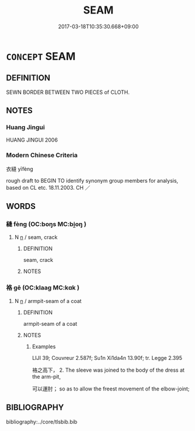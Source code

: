 # -*- mode: mandoku-tls-view -*-
#+TITLE: SEAM
#+DATE: 2017-03-18T10:35:30.668+09:00        
#+STARTUP: content
* =CONCEPT= SEAM
:PROPERTIES:
:CUSTOM_ID: uuid-0e69a512-fea5-4339-93cd-b7b30bfcc4ef
:SYNONYM+:  JOIN
:SYNONYM+:  STITCHING
:SYNONYM+:  SURGERY SUTURE
:TR_ZH: 衣縫
:END:
** DEFINITION

SEWN BORDER BETWEEN TWO PIECES of CLOTH.

** NOTES

*** Huang Jingui
HUANG JINGUI 2006

*** Modern Chinese Criteria
衣縫 yīfèng

rough draft to BEGIN TO identify synonym group members for analysis, based on CL etc. 18.11.2003. CH ／

** WORDS
   :PROPERTIES:
   :VISIBILITY: children
   :END:
*** 縫 fèng (OC:boŋs MC:bi̯oŋ )
:PROPERTIES:
:CUSTOM_ID: uuid-e9b19349-d835-410b-a748-91859f119c6d
:Char+: 縫(120,11/17) 
:GY_IDS+: uuid-fc009455-95d8-430c-8ad1-25a1679672cf
:PY+: fèng     
:OC+: boŋs     
:MC+: bi̯oŋ     
:END: 
**** N [[tls:syn-func::#uuid-8717712d-14a4-4ae2-be7a-6e18e61d929b][n]] / seam, crack
:PROPERTIES:
:CUSTOM_ID: uuid-6e7b7f1c-17d4-4918-9e23-5129fdd75c70
:END:
****** DEFINITION

seam, crack

****** NOTES

*** 袼 gē (OC:klaaɡ MC:kɑk )
:PROPERTIES:
:CUSTOM_ID: uuid-709dc9e8-cb60-43e1-9ce4-f17400748fb2
:Char+: 袼(145,6/12) 
:GY_IDS+: uuid-8560b955-f542-406d-bc8e-f42eb61e0247
:PY+: gē     
:OC+: klaaɡ     
:MC+: kɑk     
:END: 
**** N [[tls:syn-func::#uuid-8717712d-14a4-4ae2-be7a-6e18e61d929b][n]] / armpit-seam of a coat
:PROPERTIES:
:CUSTOM_ID: uuid-85990e6f-9ebc-4d8a-8b23-628eb6ffbfda
:END:
****** DEFINITION

armpit-seam of a coat

****** NOTES

******* Examples
LIJI 39; Couvreur 2.587f; Su1n Xi1da4n 13.90f; tr. Legge 2.395

 袼之高下， 2. The sleeve was joined to the body of the dress at the arm-pit,

 可以運肘； so as to allow the freest movement of the elbow-joint;

** BIBLIOGRAPHY
bibliography:../core/tlsbib.bib
